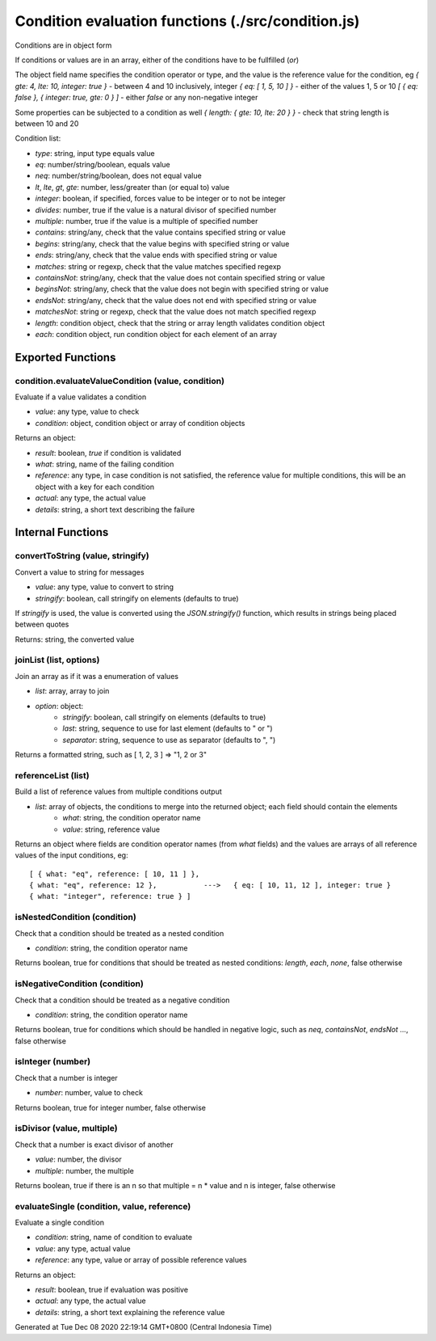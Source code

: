 ===================================================
Condition evaluation functions (./src/condition.js)
===================================================


Conditions are in object form

If conditions or values are in an array, either of the conditions have to be fullfilled (`or`)

The object field name specifies the condition operator or type, and the value is the reference value for the condition,
eg `{ gte: 4, lte: 10, integer: true }` - between 4 and 10 inclusively, integer `{ eq: [ 1, 5, 10 ] }` - either of the
values 1, 5 or 10 `[ { eq: false }, { integer: true, gte: 0 } ]` - either `false` or any non-negative integer

Some properties can be subjected to a condition as well `{ length: { gte: 10, lte: 20 } }` - check that string length is
between 10 and 20

Condition list:

* `type`: string, input type equals value
* `eq`: number/string/boolean, equals value
* `neq`: number/string/boolean, does not equal value
* `lt`, `lte`, `gt`, `gte`: number, less/greater than (or equal to) value
* `integer`: boolean, if specified, forces value to be integer or to not be integer
* `divides`: number, true if the value is a natural divisor of specified number
* `multiple`: number, true if the value is a multiple of specified number
* `contains`: string/any, check that the value contains specified string or value
* `begins`: string/any, check that the value begins with specified string or value
* `ends`: string/any, check that the value ends with specified string or value
* `matches`: string or regexp, check that the value matches specified regexp
* `containsNot`: string/any, check that the value does not contain specified string or value
* `beginsNot`: string/any, check that the value does not begin with specified string or value
* `endsNot`: string/any, check that the value does not end with specified string or value
* `matchesNot`: string or regexp, check that the value does not match specified regexp
* `length`: condition object, check that the string or array length validates condition object
* `each`: condition object, run condition object for each element of an array


Exported Functions
==================


condition.evaluateValueCondition (value, condition)
~~~~~~~~~~~~~~~~~~~~~~~~~~~~~~~~~~~~~~~~~~~~~~~~~~~

Evaluate if a value validates a condition

* `value`: any type, value to check
* `condition`: object, condition object or array of condition objects

Returns an object:

* `result`: boolean, `true` if condition is validated
* `what`: string, name of the failing condition
* `reference`: any type, in case condition is not satisfied, the reference value for multiple conditions, this will be
  an object with a key for each condition
* `actual`: any type, the actual value
* `details`: string, a short text describing the failure


Internal Functions
==================


convertToString (value, stringify)
~~~~~~~~~~~~~~~~~~~~~~~~~~~~~~~~~~

Convert a value to string for messages

* `value`: any type, value to convert to string
* `stringify`: boolean, call stringify on elements (defaults to true)

If `stringify` is used, the value is converted using the `JSON.stringify()` function, which results in strings being
placed between quotes

Returns: string, the converted value


joinList (list, options)
~~~~~~~~~~~~~~~~~~~~~~~~

Join an array as if it was a enumeration of values

* `list`: array, array to join
* `option`: object:
   * `stringify`: boolean, call stringify on elements (defaults to true)
   * `last`: string, sequence to use for last element (defaults to " or ")
   * `separator`: string, sequence to use as separator (defaults to ", ")

Returns a formatted string, such as [ 1, 2, 3 ] => "1, 2 or 3"


referenceList (list)
~~~~~~~~~~~~~~~~~~~~

Build a list of reference values from multiple conditions output

* `list`: array of objects, the conditions to merge into the returned object; each field should contain the elements
   * `what`: string, the condition operator name
   * `value`: string, reference value

Returns an object where fields are condition operator names (from `what` fields) and the values are arrays of all
reference values of the input conditions, eg:

::

  [ { what: "eq", reference: [ 10, 11 ] },
  { what: "eq", reference: 12 },           --->   { eq: [ 10, 11, 12 ], integer: true }
  { what: "integer", reference: true } ]


isNestedCondition (condition)
~~~~~~~~~~~~~~~~~~~~~~~~~~~~~

Check that a condition should be treated as a nested condition

* `condition`: string, the condition operator name

Returns boolean, true for conditions that should be treated as nested conditions: `length`, `each`, `none`, false
otherwise


isNegativeCondition (condition)
~~~~~~~~~~~~~~~~~~~~~~~~~~~~~~~

Check that a condition should be treated as a negative condition

* `condition`: string, the condition operator name

Returns boolean, true for conditions which should be handled in negative logic, such as `neq`, `containsNot`, `endsNot`
..., false otherwise


isInteger (number)
~~~~~~~~~~~~~~~~~~

Check that a number is integer

* `number`: number, value to check

Returns boolean, true for integer number, false otherwise


isDivisor (value, multiple)
~~~~~~~~~~~~~~~~~~~~~~~~~~~

Check that a number is exact divisor of another

* `value`: number, the divisor
* `multiple`: number, the multiple

Returns boolean, true if there is an n so that multiple = n * value and n is integer, false otherwise


evaluateSingle (condition, value, reference)
~~~~~~~~~~~~~~~~~~~~~~~~~~~~~~~~~~~~~~~~~~~~

Evaluate a single condition

* `condition`: string, name of condition to evaluate
* `value`: any type, actual value
* `reference`: any type, value or array of possible reference values

Returns an object:

* `result`: boolean, true if evaluation was positive
* `actual`: any type, the actual value
* `details`: string, a short text explaining the reference value

Generated at Tue Dec 08 2020 22:19:14 GMT+0800 (Central Indonesia Time)